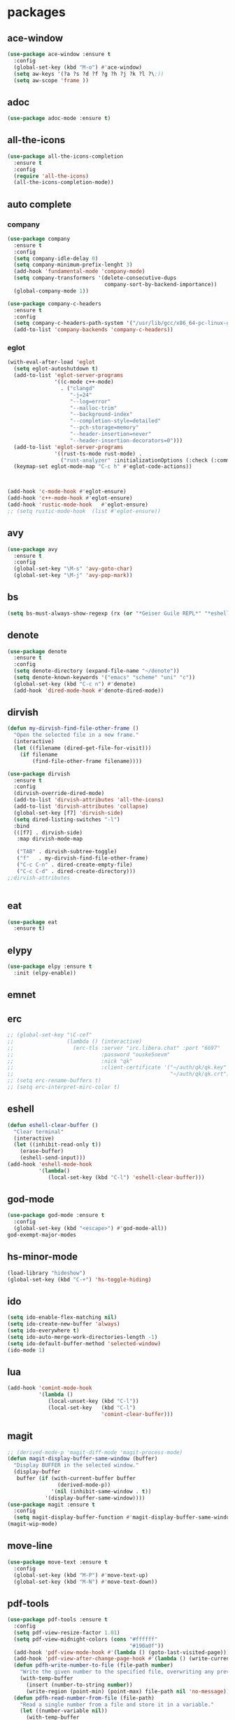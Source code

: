 #+startup: show2levels
* packages
** ace-window
#+begin_src emacs-lisp
  (use-package ace-window :ensure t
    :config
    (global-set-key (kbd "M-o") #'ace-window)
    (setq aw-keys '(?a ?s ?d ?f ?g ?h ?j ?k ?l ?\;))
    (setq aw-scope 'frame ))
#+end_src
** adoc
#+begin_src emacs-lisp
  (use-package adoc-mode :ensure t)
#+end_src
** all-the-icons
#+begin_src emacs-lisp
  (use-package all-the-icons-completion
    :ensure t
    :config
    (require 'all-the-icons)
    (all-the-icons-completion-mode))
#+end_src
** auto complete
*** company
#+BEGIN_SRC emacs-lisp
  (use-package company
    :ensure t
    :config
    (setq company-idle-delay 0)
    (setq company-minimum-prefix-lenght 3)
    (add-hook 'fundamental-mode 'company-mode)
    (setq company-transformers '(delete-consecutive-dups
                                 company-sort-by-backend-importance))
    (global-company-mode 1))

  (use-package company-c-headers
    :ensure t
    :config
    (setq company-c-headers-path-system '("/usr/lib/gcc/x86_64-pc-linux-gnu/10.2.0/include" "/usr/local/include" "/usr/lib/gcc/x86_64-pc-linux-gnu/10.2.0/include-fixed" "/usr/include"))
    (add-to-list 'company-backends 'company-c-headers))

#+END_SRC
*** eglot
#+begin_src emacs-lisp
  (with-eval-after-load 'eglot
    (setq eglot-autoshutdown t)
    (add-to-list 'eglot-server-programs
                 '((c-mode c++-mode)
                   . ("clangd"
                      "-j=24"
                      "--log=error"
                      "--malloc-trim"
                      "--background-index"
                      "--completion-style=detailed"
                      "--pch-storage=memory"
                      "--header-insertion=never"
                      "--header-insertion-decorators=0")))
    (add-to-list 'eglot-server-programs
                 '((rust-ts-mode rust-mode) .
                   ("rust-analyzer" :initializationOptions (:check (:command "clippy")))))
    (keymap-set eglot-mode-map "C-c h" #'eglot-code-actions))



  (add-hook 'c-mode-hook #'eglot-ensure)
  (add-hook 'c++-mode-hook #'eglot-ensure)
  (add-hook 'rustic-mode-hook   #'eglot-ensure)
  ;; (setq rustic-mode-hook  (list #'eglot-ensure))
#+end_src
** avy
#+BEGIN_SRC emacs-lisp
  (use-package avy
    :ensure t
    :config
    (global-set-key "\M-s" 'avy-goto-char)
    (global-set-key "\M-j" 'avy-pop-mark))
#+END_SRC
** bs
#+begin_src emacs-lisp
  (setq bs-must-always-show-regexp (rx (or "*Geiser Guile REPL*" "*eshell*" "*scratch*")))
#+end_src
** denote
#+begin_src emacs-lisp
  (use-package denote
    :ensure t
    :config
    (setq denote-directory (expand-file-name "~/denote"))
    (setq denote-known-keywords '("emacs" "scheme" "uni" "c"))
    (global-set-key (kbd "C-c n") #'denote)
    (add-hook 'dired-mode-hook #'denote-dired-mode))
#+end_src
** dirvish
#+begin_src emacs-lisp
  (defun my-dirvish-find-file-other-frame ()
    "Open the selected file in a new frame."
    (interactive)
    (let ((filename (dired-get-file-for-visit)))
      (if filename
          (find-file-other-frame filename))))

  (use-package dirvish
    :ensure t
    :config
    (dirvish-override-dired-mode)
    (add-to-list 'dirvish-attributes 'all-the-icons)
    (add-to-list 'dirvish-attributes 'collapse)
    (global-set-key [f7] 'dirvish-side)
    (setq dired-listing-switches "-l")
    :bind
    (([f7] . dirvish-side)
     :map dirvish-mode-map

     ("TAB" . dirvish-subtree-toggle)
     ("f"   . my-dirvish-find-file-other-frame)
     ("C-c C-n" . dired-create-empty-file)
     ("C-c C-d" . dired-create-directory)))
  ;;dirvish-attributes


#+end_src
** eat
#+begin_src emacs-lisp
  (use-package eat
    :ensure t)
#+end_src
** elypy
#+begin_src emacs-lisp
  (use-package elpy :ensure t
    :init (elpy-enable))
#+end_src
** emnet
** erc
#+begin_src emacs-lisp
  ;; (global-set-key "\C-cef"
  ;;                 (lambda () (interactive)
  ;;                   (erc-tls :server "irc.libera.chat" :port "6697"
  ;;                            :password "ouske5oevm"
  ;;                            :nick "qk"
  ;;                            :client-certificate '("~/auth/qk/qk.key"
  ;;                                                  "~/auth/qk/qk.crt"))))
  ;; (setq erc-rename-buffers t)
  ;; (setq erc-interpret-mirc-color t)
#+end_src
** eshell
#+BEGIN_SRC emacs-lisp
  (defun eshell-clear-buffer ()
    "Clear terminal"
    (interactive)
    (let ((inhibit-read-only t))
      (erase-buffer)
      (eshell-send-input)))
  (add-hook 'eshell-mode-hook
            '(lambda()
               (local-set-key (kbd "C-l") 'eshell-clear-buffer)))

#+END_SRC
** god-mode
#+begin_src emacs-lisp
  (use-package god-mode :ensure t
    :config
    (global-set-key (kbd "<escape>") #'god-mode-all))
  god-exempt-major-modes
#+end_src
** hs-minor-mode
#+begin_src emacs-lisp
  (load-library "hideshow")
  (global-set-key (kbd "C-+") 'hs-toggle-hiding)
#+end_src
** ido
#+BEGIN_SRC emacs-lisp
  (setq ido-enable-flex-matching nil)
  (setq ido-create-new-buffer 'always)
  (setq ido-everywhere t)
  (setq ido-auto-merge-work-directories-length -1)
  (setq ido-default-buffer-method 'selected-window)
  (ido-mode 1)
#+END_SRC

** lua
#+begin_src emacs-lisp
  (add-hook 'comint-mode-hook
            '(lambda ()
               (local-unset-key (kbd "C-l"))
               (local-set-key   (kbd "C-l")
                                'comint-clear-buffer)))
#+end_src
** magit
#+begin_src emacs-lisp
  ;; (derived-mode-p 'magit-diff-mode 'magit-process-mode)
  (defun magit-display-buffer-same-window (buffer)
    "Display BUFFER in the selected window."
    (display-buffer
     buffer (if (with-current-buffer buffer
                  (derived-mode-p))
                '(nil (inhibit-same-window . t))
              '(display-buffer-same-window))))
  (use-package magit :ensure t
    :config
    (setq magit-display-buffer-function #'magit-display-buffer-same-window))
  (magit-wip-mode)
#+end_src
** move-line
#+begin_src emacs-lisp
  (use-package move-text :ensure t
    :config
    (global-set-key (kbd "M-P") #'move-text-up)
    (global-set-key (kbd "M-N") #'move-text-down))
#+end_src
** pdf-tools
#+begin_src emacs-lisp
  (use-package pdf-tools :ensure t
    :config
    (setq pdf-view-resize-factor 1.01)
    (setq pdf-view-midnight-colors (cons "#ffffff"
                                         "#190a0f"))
    (add-hook 'pdf-view-mode-hook #'(lambda () (goto-last-visited-page)))
    (add-hook 'pdf-view-after-change-page-hook #'(lambda () (write-current-page)))
    (defun pdfh-write-number-to-file (file-path number)
      "Write the given number to the specified file, overwriting any previous content."
      (with-temp-buffer
        (insert (number-to-string number))
        (write-region (point-min) (point-max) file-path nil 'no-message)))
    (defun pdfh-read-number-from-file (file-path)
      "Read a single number from a file and store it in a variable."
      (let ((number-variable nil))
        (with-temp-buffer
          (insert-file-contents file-path) ; Insert the file contents into the buffer
          ;; Use a regular expression to search for a number (change the regex as needed)
          (when (re-search-forward "\\b[0-9]+\\b" nil t)
            (setq number-variable (string-to-number (match-string 0)))))
        number-variable))
    (defun pdfh-create-file-with-dirs (file-path)
      "Create a file along with all the necessary directories if they don't exist."
      (unless (file-exists-p file-path)
        (make-directory (file-name-directory file-path) t)
        (with-temp-buffer
          (write-file file-path))))
    (defun pdfh-create-file-if-needed (path)
      "creates the history path if it doesn't exists"
      (unless (file-exists-p path)
        (pdfh-create-file-with-dirs path)
        (write-number-to-file path 0)))
    (defun pdfh-get-path (file-name)
      (format "%s/.cache/pdf-tools-hist%s" (getenv "HOME") file-name))
    (defun goto-last-visited-page ()
      (interactive)
      (let ((path (pdfh-get-path (buffer-file-name))))
        (pdfh-create-file-if-needed path)
        (pdf-view-goto-page (pdfh-read-number-from-file path))))
    (defun write-current-page ()
      (interactive)
      (let ((current-page (pdf-view-current-page))
            (path (pdfh-get-path (buffer-file-name))))
        (pdfh-create-file-if-needed path)
        (pdfh-write-number-to-file path current-page)))

    ;;page rember
    (add-hook 'pdf-view-mode-hook #'(lambda () (display-line-numbers-mode -1)))
    (add-hook 'pdf-view-mode-hook #'pdf-view-midnight-minor-mode)
    (pdf-tools-install))

#+end_src
** rainbow-delim
#+begin_src emacs-lisp
  (use-package rainbow-delimiters
    :ensure t
    :config
    (add-hook 'prog-mode-hook #'rainbow-delimiters-mode-enable)
    (add-hook 'geiser-repl-mode-hook #'rainbow-delimiters-mode-enable))
#+end_src
** rainbow-mode
#+begin_src emacs-lisp
  (use-package rainbow-mode :ensure t)
#+end_src
** rust
*** rustic
#+begin_src emacs-lisp
  (setq rustic-lsp-setup-p nil)
  (use-package rustic
    :ensure
    :config
    (setq rustic-lsp-client 'eglot)
    (setq rustic-format-on-save nil))
#+end_src
** scheme
*** paredit
#+BEGIN_SRC emacs-lisp
  (defun my-pare-RET ()
    "use return correctly in paredit"
    (interactive)
    (if (equal major-mode 'geiser-repl-mode)
        (geiser-repl-maybe-send)
      (paredit-RET)))
  (use-package paredit
    :ensure t
    :config
    :bind (:map paredit-mode-map
                ("C-j" . paredit-RET)
                ("RET" . my-pare-RET)
                ("M-s" . avy-goto-char)
                ("M-q" . avay-pop-mark)))

  (add-hook 'scheme-mode-hook #'enable-paredit-mode)
  (add-hook 'lisp-mode-hook   #'enable-paredit-mode)
  (add-hook 'geiser-mode-hook #'enable-paredit-mode)
  (add-hook 'emacs-lisp-mode-hook  #'enable-paredit-mode)
  (add-hook 'clojure-mode-hook #'enable-paredit-mode)
  (add-hook 'cider-mode-hook #'enable-paredit-mode)
  (add-hook 'cider-repl-mode-hook #'enable-paredit-mode)
  (defalias 'paredit-splice-sexp 'avy-goto-char)
#+END_SRC
*** geiser
#+BEGIN_SRC emacs-lisp
  (use-package geiser-guile
    :ensure t
    :config
    ;;(add-hook 'geiser-mode-hook (lambda () (setq scheme-mode)))
    (add-hook 'scheme-mode-hook #'geiser-mode)
    (add-hook 'geiser-repl-mode-hook #'enable-paredit-mode)
    (add-hook 'geiser-repl-mode-hook
              '(lambda ()
                 (local-unset-key (kbd "C-l"))
                 (local-set-key (kbd "C-l")
                                'geiser-repl-clear-buffer)))
    (setq geiser-guile-binary "~/.guix-profile/bin/guile")
    (setq geiser-guile-load-init-file-p t))
#+END_SRC
*** prettier
#+begin_src emacs-lisp
  (add-hook 'scheme-mode-hook
            (lambda ()
              (mapcar (lambda (e)
                        (push e prettify-symbols-alist))
                      '(("match-let" . ?ψ)
                        ("match-let*". ?Θ)
                        ("match"     . ?Ψ)
                        ("lambda*"   . ?Λ)))))
  (add-hook 'geiser-repl-mode-hook
            (lambda ()
              (mapcar (lambda (e)
                        (push e prettify-symbols-alist))
                      '(("match-let" . ?ψ)
                        ("match-let*". ?Θ)
                        ("match"     . ?Ψ)
                        ("lambda*"   . ?Λ)))))
#+end_src
*** misc
#+begin_src emacs-lisp
  (modify-syntax-entry ?| "w" scheme-mode-syntax-table)
  (setq default-directory "/home/quasikote")
#+end_src
** strainght
#+begin_src emacs-lisp
  ;; (defvar bootstrap-version)
  ;; (let ((bootstrap-file
  ;;        (expand-file-name
  ;;         "straight/repos/straight.el/bootstrap.el"
  ;;         (or (bound-and-true-p straight-base-dir)
  ;;             user-emacs-directory)))
  ;;       (bootstrap-version 7))
  ;;   (unless (file-exists-p bootstrap-file)
  ;;     (with-current-buffer
  ;;         (url-retrieve-synchronously
  ;;          "https://raw.githubusercontent.com/radian-software/straight.el/develop/install.el"
  ;;          'silent 'inhibit-cookies)
  ;;       (goto-char (point-max))
  ;;       (eval-print-last-sexp)))
  ;;   (load bootstrap-file nil 'nomessage))
#+end_src

** tree-sitter
#+begin_src emacs-lisp
  (use-package tree-sitter-langs :ensure t)
  (use-package tree-sitter
    :ensure t
    :config
    (global-tree-sitter-mode)
    (add-hook 'tree-sitter-mode-hook #'tree-sitter-hl-mode))

#+end_src
** visual-fill-cl
#+begin_src emacs-lisp
  (use-package visual-fill-column
    :ensure
    :config (setq visual-fill-column-center-text t
                  visual-fill-column-width 600))
#+end_src
** vundo
#+begin_src emacs-lisp
  (use-package vundo :ensure t
    :config (global-set-key (kbd "C-c r") #'vundo))
#+end_src
** web-mode
#+begin_src emacs-lisp
  (use-package web-mode
    :ensure t
    :mode
    (("\\.phtml\\'" . web-mode)
     ("\\.php\\'" . web-mode)
     ("\\.tpl\\'" . web-mode)
     ("\\.[agj]sp\\'" . web-mode)
     ("\\.as[cp]x\\'" . web-mode)
     ("\\.erb\\'" . web-mode)
     ("\\.mustache\\'" . web-mode)
     ("\\.djhtml\\'" . web-mode)
     ("\\.svelte\\'" . web-mode))
    :config
    (setq web-mode-engines-alist
          '(("svelte" . "\\.svelte\\'"))))
  (use-package company-web :ensure t)
  (add-hook 'web-mode-hook (lambda ()
                             (set (make-local-variable 'company-backends) '(company-web-html company-files company-css))
                             (company-mode t)))
#+end_src
** which-key
#+BEGIN_SRC emacs-lisp
  (use-package which-key
    :ensure t
    :init (which-key-mode))
#+END_SRC
** yasnippet
#+begin_src emacs-lisp
  (use-package yasnippet
    :ensure t
    :config
    (add-hook 'c-mode-hook 'yas-minor-mode)
    (add-hook 'c++-mode-hook 'yas-minor-mode))
#+end_src
* gdb
#+begin_src emacs-lisp
  (defun trash (&rest args)(interactive))
  (defalias 'gdb-display-source-buffer 'trash)
  (defun open-gdb-frames ()
    (interactive)
    (gdb-frame-breakpoints-buffer)
    (gdb-frame-stack-buffer)
    (gdb-frame-io-buffer))
#+end_src
* org-mode
#+begin_src emacs-lisp
  (require 'org-tempo)
  (setq org-image-actual-width nil)
#+end_src
** agenda
#+begin_src emacs-lisp
  ;; (setq org-agenda-files '("~/denote" "~/today.org"))
  (setq org-agenda-restore-windows-after-quit t)
#+end_src
** tables
#+begin_src emacs-lisp
  (add-hook 'org-mode-hook '(lambda () (local-set-key (kbd "s-TAB") 'org-table-previous-field)))
#+end_src
** org-bullets
#+BEGIN_SRC emacs-lisp
  (use-package org-bullets
    :ensure t
    :config
    (add-hook 'org-mode-hook #'(lambda () (org-bullets-mode)))
    (add-hook 'org-mode-hook #'(lambda () (org-indent-mode)))
    (setq org-bullets-bullet-list '("⬤" "⦿︎" "●︎" "◉" "◎︎" "◯︎" "○" "▶" "▷")))
#+END_SRC
** org-visuals-line-mode
#+begin_src emacs-lisp
  (add-hook 'org-mode-hook (lambda () (visual-line-mode)))
#+end_src
** keybinds
#+begin_src emacs-lisp
  (global-set-key (kbd "C-c l") 'org-store-link)
  (global-set-key (kbd "C-c a") 'org-agenda)
  (global-set-key (kbd "C-c c") 'org-capture)
#+end_src
** org-clocks
#+begin_src emacs-lisp
  (setq org-clock-persist 'history)
  (org-clock-persistence-insinuate)
#+end_src
** org-present
#+begin_src emacs-lisp
  (use-package org-present :ensure t)

  (defun my/org-present-start ()
    (setq visual-fill-column-center-text t)
    (visual-fill-column-mode 1)
    (visual-line-mode 1))

  (defun my/org-present-end ()
    (visual-fill-column-mode 0)
    (visual-line-mode 0))

  (add-hook 'org-present-mode-hook 'my/org-present-start)
  (add-hook 'org-present-mode-quit-hook 'my/org-present-end)

  (defun my/org-present-prepare-slide (buffer-name heading)
    ;; Show only top-level headlines
    (org-overview)

    ;; Unfold the current entry
    (org-show-entry)

    ;; Show only direct subheadings of the slide but don't expand them
    (org-show-children))
  (add-hook 'org-present-after-navigate-functions 'my/org-present-prepare-slide)
#+end_src
** src-blocks
#+begin_src emacs-lisp
  (setq org-src-window-setup 'split-window-below)
#+end_src
*** scheme
#+begin_src emacs-lisp
  (org-babel-do-load-languages 'org-babel-load-languages
                               '((scheme . t)
                                 (shell  . t)
                                 (python . t)))
#+end_src
** tags
#+begin_src emacs-lisp
  (setq org-tag-faces
        '(("broken" . (:foreground "white" :background "red"   :weight bold))
          ("works"  . (:foreground "white" :background "green" :weight bold))))
#+end_src
* looks
** ui
#+begin_src emacs-lisp
  (global-display-line-numbers-mode)
  (set-frame-parameter nil 'alpha-background 85)
  (set-frame-parameter (selected-frame) 'alpha (cons 100 100))
  (add-to-list 'default-frame-alist '(alpha-background . 80))
  (add-to-list 'default-frame-alist '(alpha . (100 . 100)))
  (global-hl-line-mode t)
  (tool-bar-mode -1)
  (menu-bar-mode -1)
  (scroll-bar-mode -1)
#+end_src
*** themes
#+begin_src emacs-lisp
  (add-to-list 'custom-theme-load-path "~/emacs-themes")
  (use-package gotham-theme  :ensure t)
  (use-package modus-themes  :ensure t)
  (use-package ef-themes     :ensure t)
  (load-theme 'ef-cherie)
#+end_src

** columns
#+begin_src emacs-lisp
  (setq fill-column 120)
  (add-hook 'find-file-hook #'display-fill-column-indicator-mode)
#+end_src
** modeline
#+begin_src emacs-lisp
  (defvar-local my-major-mode '(:eval (propertize (symbol-name major-mode) 'face 'shadow)))
  (put 'my-major-mode 'risky-local-variable t)
#+end_src
* misc
#+begin_src emacs-lisp
  (defun indent-all ()
    (interactive)
    (indent-region (buffer-end -1) (buffer-end 1)))
  (global-set-key (kbd "C-c i" ) 'indent-all)
  (global-prettify-symbols-mode)
  (global-set-key (kbd "C-x C-z") 'run-guile)
  (global-set-key (kbd "C-x C-b") 'bs-show)
  (global-set-key (kbd "C-x j") #'switch-to-prev-buffer)
  (global-unset-key (kbd "C-c C-'"))
  (global-unset-key (kbd "C-z"))
  (global-set-key (kbd "C-v") 'scroll-up-line)
  (global-set-key (kbd "M-v") 'scroll-down-line)
  (global-set-key (kbd "M-s") 'avy-goto-char)
  (global-set-key (kbd "C-=") 'hs-toggle-hiding)
  (global-set-key (kbd "C-+") 'hs-hide-all)
  (global-set-key (kbd "C-x C-c") #'delete-frame)
  ;;(define-key paredit-mode-map (kbd "RET") 'my-pare-RET)
  ;;(define-key paredit-mode-map (kbd "C-j") 'paredit-C-j)
  (add-hook 'prog-mode-hook #'hs-minor-mode)
  (add-hook 'fundamental-mode #'electric-pair-mode)
  (setq make-backup-files nil)
  (setq scroll-conservatively 100)
  (setq ring-bell-function 'ignore)
  (setq make-backup-file nil)
  (setq auto-save-defualt nil)
  (defalias 'yes-or-no-p 'y-or-n-p)
#+end_src
** c stuff
#+begin_src emacs-lisp

#+end_src
** some hooks
#+begin_src emacs-lisp
  (add-hook 'before-save-hook #'whitespace-cleanup)
  (modify-syntax-entry ?| "w")
#+end_src
** font
#+begin_src emacs-lisp
  (set-fontset-font "fontset-default"
                    (cons (decode-char 'ucs #x0370) (decode-char 'ucs #x03FF))
                    "Monaco APPL")
#+end_src
* macros
#+begin_src emacs-lisp
  (fset 'ender
        (kmacro-lambda-form [?\C-x ?r ?m ?e ?n ?d return] 0 "%d"))
  ;;(global-set-key (kbd "C-c C-n") 'ender)
  (global-set-key (kbd "C-c 9")   'ender)
  (global-set-key (kbd "C-c 8") (lambda ()
                                  (interactive)
                                  (bookmark-jump "end")))
  (defalias 'auto-ffi
    (kmacro "C-x C-r p r o j / a u t o - f f i RET s r c RET p p . s c RET C-x 3 C-u 5 0 C-x { C-u 1 0 C-x { C-u 5 C-x { M-o C-x C-r p a r s e RET C-x 3 C-+ M-o d C-u 5 C-x { C-u 1 0 C-x } C-u 5 C-x } C-x C-r a u t o RET C-n C-x 2 M-o a C-x 2 C-x g M-o a C-u 1 0 C-x ^ M-o f C-u 1 0 C-x ^"))
  (defalias 'caspianed-ctrl
    (kmacro "C-u M-x e s h e l l RET c d SPC p r o j / c a s p i a n e d RET r m SPC s o c k ; SPC . / r u n . s c m SPC d e b u g SPC s o c k RET C-x 2 M-o C-x 3 M-x C-g C-u C-x g RET q M-o d C-x b m a g i t : SPC c a s p i a n e d RET M-x g e i <tab> SPC c o n n <tab> SPC l o c a <tab> RET s o c k RET C-<tab> M-o a C-x 2 M-o s C-x C-r <backspace> p u b RET s t y RET"))
  (defalias 'caspianed
    (kmacro "C-x C-r p r j <backspace> o j / C-c c a s RET s r c RET s k e RET C-x 3 M-o C-x C-r m a p RET C-x 2 M-o d C-x C-r u t i RET C-x t 2 C-x C-r p a RET h o m RET C-x 3 M-o C-x C-r r e s RET C-x 2 M-o d C-x C-r c o n RET M-o a C-x 2 M-o s C-x C-r l o g i RET C-<tab> M-o a C-x 2 M-o s C-x C-r <backspace> p u b RET s t y RET"))
  (defalias 'kd
    (kmacro "C-d M-x d e l e t e - h i <backspace> o r i <tab> RET C-i"))
  (fset 'kd (symbol-function 'kd))
  (global-set-key (kbd "M-\\") 'kd)
  (defalias 'my-xb
     (kmacro "C-x b <return>"))
  (fset 'my-xb (symbol-function 'my-xb))
  (global-set-key (kbd "C-x j") 'my-xb)

#+end_src
* languages
** c-like
#+begin_src emacs-lisp
  (add-hook 'c-mode-common-hook 'electric-pair-local-mode)
  (add-hook 'rust-mode-hook     'electric-pair-local-mode)
  (setq-default c-basic-offset 8)
  ;; (add-hook 'c-mode-common-hook #'(lambda () (local-set-key (kbd "C-c h") 'eglot-code-actions)))
#+end_src
** ocaml
#+begin_src emacs-lisp
  (add-hook 'tuareg-mode-hook #'merlin-mode)
  (add-hook 'caml-mode-hook #'merlin-mode)
  (add-hook 'tuareg-mode-hook (lambda() (setq tuareg-mode-name  "🐪")))
  (add-hook 'tuareg-mode-hook (lambda() (when (functionp 'prettify-symbols-mode) (prettify-symbols-mode))))
  (add-hook 'tuareg-mode-hook #'electric-pair-local-mode)
  (add-hook 'caml-mode-hook #'electric-pair-local-mode)
#+end_src
** clojure
#+begin_src emacs-lisp
  (use-package clojure-mode :ensure t)
  (use-package cider :ensure t
    :config
    (add-hook 'cider-repl-mode-hook '(lambda ()
                                       (local-unset-key (kbd "C-l"))
                                       (local-set-key (kbd "C-l")
                                                      'cider-repl-clear-buffer))))
  (use-package inf-clojure :ensure t)

#+end_src
** html
#+begin_src emacs-lisp
  (add-to-list 'auto-mode-alist '("\\.html\\'" . sgml-mode))
  (add-hook 'sgml-mode-hook #'whitespace-mode)
  (add-hook 'sgml-mode-hook #'electric-pair-local-mode)
  (add-hook 'sgml-mode-hook #'(lambda () (local-set-key (kbd "M-o") 'ace-window)))
#+end_src
** god forsaken python
#+begin_src emacs-lisp
  (add-hook 'python-mode-hook #'electric-pair-local-mode)
#+end_src
* eldoc
#+begin_src emacs-lisp
  (setq eldoc-idle-delay 5)
#+end_src
